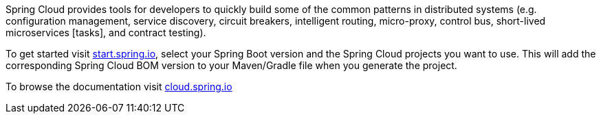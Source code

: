 Spring Cloud provides tools for developers to quickly build some of the common patterns in distributed systems (e.g. configuration management, service discovery, circuit breakers, intelligent routing, micro-proxy, control bus, short-lived microservices [tasks], and contract testing). 

To get started visit https://start.spring.io[start.spring.io], select your Spring Boot version and the Spring Cloud projects you want to use.
This will add the corresponding Spring Cloud BOM version to your Maven/Gradle file when you generate the project.

To browse the documentation visit https://cloud.spring.io[cloud.spring.io]
